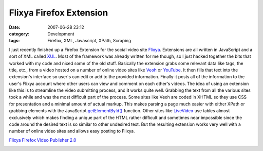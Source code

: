 Flixya Firefox Extension
########################
:date: 2007-06-28 23:12
:category: Development
:tags: Firefox, XML, Javascript, XPath, Scraping

I just recently finished up a Firefox Extension for the social video
site `Flixya`_. Extensions are all written in JavaScript and a sort of
XML called `XUL`_. Most of the framework was already written for me
though, so I just hacked together the bits that worked with my code and
nixed some of the old stuff. Basically the extension grabs some relevant
data like tags, the title, etc., from a video hosted on a number of
online video sites like `Veoh`_ or `YouTube`_. It then fills that text
into the extension's interface so user's can edit or add to the provided
information. Finally it posts all of the information to the user's
Flixya account where other users can view and comment on each other's
videos. The idea of using an extension like this is to streamline the
video submitting process, and it works quite well. Grabbing the text
from all the various sites took a while and was the most difficult part
of the process. Some sites like Veoh are coded in XHTML so they use CSS
for presentation and a minimal amount of actual markup. This makes
parsing a page much easier with either XPath or grabbing elements with
the JavaScript `getElementById()`_ function. Other sites like
`LiveVideo`_ use tables almost exclusively which makes finding a unique
part of the HTML rather difficult and sometimes near impossible since
the code around the desired text is so similar to other undesired text.
But the resulting extension works very well with a number of online
video sites and allows easy posting to Flixya.

`Flixya Firefox Video
Publisher 2.0`_

.. image:: http://media.bensnider.com/images/flixya-ext.png
   :alt: Flixya Extension

.. _Flixya: http://flixya.com
.. _XUL: http://www.xulplanet.com/tutorials/whyxul.html
.. _Veoh: http://www.veoh.com
.. _YouTube: http://www.youtube.com
.. _getElementById(): http://developer.mozilla.org/en/docs/DOM:document.getElementById
.. _LiveVideo: http://www.livevideo.com
.. _Flixya Firefox Video Publisher 2.0: http://www.flixya.com/tools

